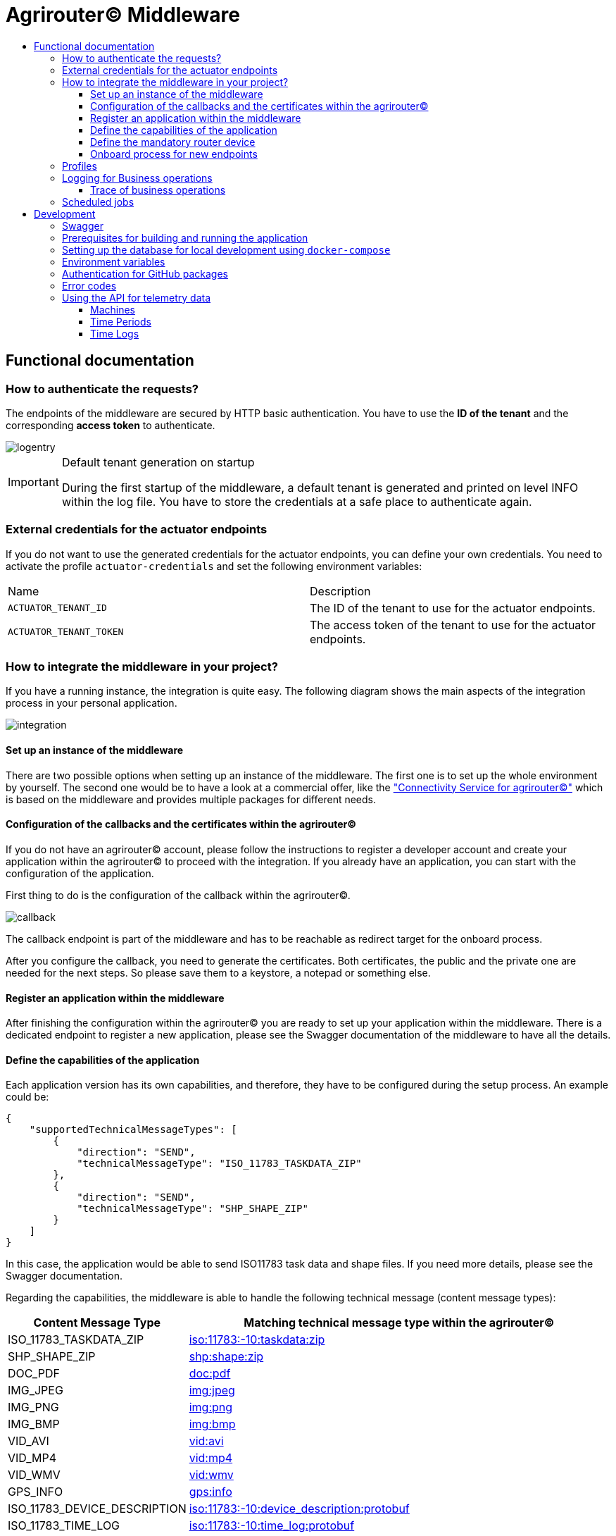 = Agrirouter© Middleware
:imagesdir: assets/img
:toc:
:toc-title:
:toclevels: 4

== Functional documentation

=== How to authenticate the requests?

The endpoints of the middleware are secured by HTTP basic authentication.
You have to use the *ID of the tenant* and the corresponding *access token* to authenticate.

image::documentation/tenant_log_entry.png[logentry]

[IMPORTANT]
.Default tenant generation on startup
====
During the first startup of the middleware, a default tenant is generated and printed on level INFO within the log file.
You have to store the credentials at a safe place to authenticate again.
====

=== External credentials for the actuator endpoints

If you do not want to use the generated credentials for the actuator endpoints, you can define your own credentials.
You need to activate the profile `actuator-credentials` and set the following environment variables:

|===
|Name |Description
|`ACTUATOR_TENANT_ID` | The ID of the tenant to use for the actuator endpoints.
|`ACTUATOR_TENANT_TOKEN` | The access token of the tenant to use for the actuator endpoints.
|===

=== How to integrate the middleware in your project?

If you have a running instance, the integration is quite easy.
The following diagram shows the main aspects of the integration process in your personal application.

image::documentation/integration.png[integration]

==== Set up an instance of the middleware

There are two possible options when setting up an instance of the middleware.
The first one is to set up the whole environment by yourself.
The second one would be to have a look at a commercial offer, like the https://www.lmis.de/connectivity-service-for-agrirouter/["Connectivity Service for agrirouter©"]
which is based on the middleware and provides multiple packages for different needs.

==== Configuration of the callbacks and the certificates within the agrirouter©

If you do not have an agrirouter© account, please follow the instructions to register a developer account and create your application within the agrirouter© to proceed with the integration.
If you already have an application, you can start with the configuration of the application.

First thing to do is the configuration of the callback within the agrirouter©.

image::documentation/configure_callback.png[callback]

The callback endpoint is part of the middleware and has to be reachable as redirect target for the onboard process.

After you configure the callback, you need to generate the certificates.
Both certificates, the public and the private one are needed for the next steps.
So please save them to a keystore, a notepad or something else.

==== Register an application within the middleware

After finishing the configuration within the agrirouter© you are ready to set up your application within the middleware.
There is a dedicated endpoint to register a new application, please see the Swagger documentation of the middleware to have all the details.

==== Define the capabilities of the application

Each application version has its own capabilities, and therefore, they have to be configured during the setup process.
An example could be:

[source,json]
----
{
    "supportedTechnicalMessageTypes": [
        {
            "direction": "SEND",
            "technicalMessageType": "ISO_11783_TASKDATA_ZIP"
        },
        {
            "direction": "SEND",
            "technicalMessageType": "SHP_SHAPE_ZIP"
        }
    ]
}
----

In this case, the application would be able to send ISO11783 task data and shape files.
If you need more details, please see the Swagger documentation.

Regarding the capabilities, the middleware is able to handle the following technical message (content message types):

[cols="1,3"]
|===
    |Content Message Type |Matching technical message type within the agrirouter©

    |ISO_11783_TASKDATA_ZIP | https://docs.agrirouter.com/agrirouter-interface-documentation/latest/tmt/taskdata.html[iso:11783:-10:taskdata:zip]

    |SHP_SHAPE_ZIP | https://docs.agrirouter.com/agrirouter-interface-documentation/latest/tmt/shape.html[shp:shape:zip]

    |DOC_PDF | https://docs.agrirouter.com/agrirouter-interface-documentation/latest/tmt/doc.html[doc:pdf]

    |IMG_JPEG | https://docs.agrirouter.com/agrirouter-interface-documentation/latest/tmt/image.html[img:jpeg]

    |IMG_PNG | https://docs.agrirouter.com/agrirouter-interface-documentation/latest/tmt/image.html[img:png]

    |IMG_BMP | https://docs.agrirouter.com/agrirouter-interface-documentation/latest/tmt/image.html[img:bmp]

    |VID_AVI | https://docs.agrirouter.com/agrirouter-interface-documentation/latest/tmt/video.html[vid:avi]

    |VID_MP4 | https://docs.agrirouter.com/agrirouter-interface-documentation/latest/tmt/video.html[vid:mp4]

    |VID_WMV | https://docs.agrirouter.com/agrirouter-interface-documentation/latest/tmt/video.html[vid:wmv]

    |GPS_INFO | https://docs.agrirouter.com/agrirouter-interface-documentation/latest/tmt/gps.html[gps:info]

    |ISO_11783_DEVICE_DESCRIPTION | https://docs.agrirouter.com/agrirouter-interface-documentation/latest/tmt/efdi.html#iso11783-10device_descriptionprotobuf-teamsetefdi-device-description[iso:11783:-10:device_description:protobuf]

    |ISO_11783_TIME_LOG | https://docs.agrirouter.com/agrirouter-interface-documentation/latest/tmt/efdi.html#iso11783-10time_logprotobuf-efdi-timelog[iso:11783:-10:time_log:protobuf]

|===

==== Define the mandatory router device

Since router devices are mandatory to use the middleware to connect to the agrirouter©, you have to add at least one router device to your application.
You can create a router device using your developer account within the agrirouter©.
At first you have to navigate to the "Router Devices" section.

image::documentation/router_devices/navigate_to_router_device_management.png[router devices]

Afterward, you are able to create a new router device.

image::documentation/router_devices/create_new_router_device.png[create router device]

The router device will be created, and you can see the details of the device.
You are now able to download the connection details of the router device.

image::documentation/router_devices/download_connection_details.png[download connection details]

By clicking the button, a new window will open, and you can download the connection details as a JSON.

image::documentation/router_devices/connection_details.png[connection details]

You can either use a PEM or a P12 certificate for the connection to the agrirouter©.
The middleware is able to handle both of them.

image::documentation/router_devices/select_certificate.png[certificate]

After downloading the connection details, you can add the router device to your application within the middleware.
Use the corresponding endpoint and provide the connection details as JSON.
You can use the whole content of the JSON file which you downloaded from the agrirouter© and provide it as the body of the request.

==== Onboard process for new endpoints

The middleware provides endpoints for the onboard process for farming software and telemetry platforms; communication units are not supported since they are not in the main scope of server side software.
The endpoints for the onboard process will redirect the user to the agrirouter© interface.
If you do not define a redirect URL when calling the endpoint, then the redirect will be to a page within the agrirouter middleware.
Otherwise, the priority for redirect urls is as follows:

1. `redirectUrl` parameter within the call of the endpoint
2. `redirectUrl` within the settings of the application (see Swagger documentation for more details)
3. Default redirect page within the middleware

After you created you own endpoint with your chosen `externalEndpointId`, the `externalEndpointId` is everything you need to send data and fetch messages from the agrirouter©.

=== Profiles

There are three main profiles, the `dev` profile, the `qa` profile and the `prod` profile.
The profiles define which log level is set or which job intervals are configured.
You can activate those profiles via https://www.baeldung.com/spring-profiles[Spring Boot configuration] on the command line or via environment variable.

In addition, there are two profiles that activate the maintenance mode to access additional REST endpoints = this is the  `maintenance` profile - or enable the access to the PROD environment of the agrirouter© - the profile `connect-agrirouter-prod`.
Those profiles can be set in addition to the main profiles.

1. `-Dspring.profiles.active=dev` — Running the middleware in DEV mode with access to the QA environment of the agrirouter©.
2. `-Dspring.profiles.active=qa` — Running the middleware in QA mode with access to the QA environment of the agrirouter©.
3. `-Dspring.profiles.active=prod` — Running the middleware in PROD mode with access to the QA environment of the agrirouter©.
4. `-Dspring.profiles.active=maintenance` — Running the middleware in QA and in maintenance mode with access to the QA environment of the agrirouter©.
5. `-Dspring.profiles.active=connect-agrirouter-qa` — This mode injects a QA environment with specific URLs for the agrirouter©.
6. `-Dspring.profiles.active=connect-agrirouter-prod` — This mode injects a production environment with specific URLs for the agrirouter©.

=== Logging for Business operations

Each changing business operation is logged with the log level "TRACE".
The log contains the following information:

* ID of the endpoint (`externalEndpointId` [eid] and `agriroputerEndpointId` [aid]).
* ID of the application (`internalApplicationId` [iid] `applicationId` [aid]).
* Log a message for the business operation.

==== Trace of business operations

There is an aspect for business operations that logs with the log level "TRACE".
The log contains the following information:

* Name of the method that is called.
* Parameters and parameter values of the method.
* Execution time of the method.

=== Scheduled jobs

There are several scheduled jobs that are executed in the background.
The following jobs are running:

* The middleware checks the connection of each endpoint to the agrirouter© in a configurable intervall.
* The middleware fetches messages from the agrirouter© and confirms them in a configurable intervall.
* The middleware is sending out the cached messages in a configurable intervall.
* If the agrirouter© is not responding, the middleware is caching the messages waiting for ACKs and removes them in a configurable intervall.
* The recipients of the endpoints are queried in a configurable intervall.
* The middleware logs the status of the endpoints in a configurable intervall.

== Development

=== Swagger

The project provides a Swagger documentation and brings its own Swagger-UI that can be accessed using the following url:

http://your-path-to-the-middleware/swagger-ui/index.html

When running the project locally, the Swagger-UI can be found http://localhost:8080/swagger-ui/index.html[here].

=== Prerequisites for building and running the application

* Java 17
* Maven

=== Setting up the database for local development using `docker-compose`

To have a rapid start into developing, you can use the `docker compose` script located within the `agrirouter-middleware-local` folder.
The script created both of the necessary databases, and after this you are ready to start the development.
In addition, there is a run configuration for IDEA with all environment variables set—ready, steady, go!

=== Environment variables

To run the application, the following environment variables have to be set.

|===
|Name |Description

|`MONGODB_HOST` |Host for the MongoDB.
|`MONGODB_PASSWORD` |Password for MongoDB.
|`MONGODB_PORT` |Port for the MongoDB.
|`MONGODB_SCHEMA` |Schema / Database for the MongoDB.
|`MONGODB_USER` |User for the MongoDB.
|`MYSQL_HOST` |Host for the Maria DB / MySQL.
|`MYSQL_PASSWORD` |Password for the Maria DB / MySQL.
|`MYSQL_PORT` |Port for the Maria DB / MySQL.
|`MYSQL_SCHEMA` |Schema / Database for the Maria DB / MySQL.
|`MYSQL_USER` |User for the Maria DB / MySQL.
|`MYSQL_ADDITIONAL_OPTIONS` |Additional options for the Maria DB / MySQL. Start with a `?` and separate the options with `&`.
|===

If you are using the profiles for full URL configuration, you can use the following environment variables.

|===
|Name |Description
|'MYSQL_URL' |URL for the Maria DB / MySQL.
|'MONGODB_URI' |URI for the MongoDB.
|===

=== Authentication for GitHub packages

To build the project from scratch, you need to authenticate for GitHub packages.
Please see the following https://docs.github.com/en/packages/guides/configuring-apache-maven-for-use-with-github-packages[website]
for more details.

=== Error codes

You will get the following HTTP status codes when calling the endpoints of the middleware.
For more details, please see the Swagger documentation for the specific endpoints.

[cols="1,3"]
|===
    |HTTP Status Code |Description

    |200 |Will be returned for successful requests.
    |201 |Will be returned for successful requests, i.e. defining the capabilities of an application or adding a router device.
    |400 |In case there is a bad request, i.e. missing parameters or wrong values.
    |401 |In case you did not provide the credentials for the HTTP basic authentication for this tenant.
    |403 |In case you are not allowed to access the requested resource, i.e. from another tenant.
    |404 |In case the requested resource was not found.
    |500 |In case of an internal server error.
    |503 |In case the middleware is not ready to handle requests, i.e. the agrirouter© is not available or the middleware is not connected to the database.
|===

=== Using the API for telemetry data

If your application version supports message type _ISO_11783_TASKDATA_ZIP_ or _ISO_11783_DEVICE_DESCRIPTION_ *and* _ISO_11783_TIME_LOG_, you are able to receive machine date.

For requsting telemetry data like machine data (message type _ISO_11783_TASKDATA_ZIP_ or _ISO_11783_TIME_LOG_) you first need to get the ID of the endpoint (`externalEndpointId`).
You can find this information e.g. when using `secured/api/application/{internalApplicationId}/endpoints`.

==== Machines

With `secured/api/telemetry-data/search/machines` you can query which machines are known by the endpoint, identified by the ID of the endpoint (`externalEndpointId`). You can filter for specific machines (by `internalDeviceIds`) and you can decide if you want to see the latest known device description of this machine (by `withCurrentDeviceDescription`). The provided `internalDeviceId` of the machine shall be used for susequent requests.

Once your agrirouter endpoint received and processed a message of type _ISO_11783_TASKDATA_ZIP_ or _ISO_11783_DEVICE_DESCRIPTION_ you should be able to see this machine in the response of a machines request.

==== Time Periods

With `secured/api/telemetry-data/search/time-periods` you can query for which time periods machine data is available, identified by the ID of the endpoint (`externalEndpointId`). You can filter for specific machines (by `internalDeviceIds`), remove empty entries from response (by `filterEmptyEntries`) and time period you are interested in (by `sendFrom` and `sendTo` as Unix timestamps). The response contains a list of devices/machines with a list of time periods for which machine data is available. To request machine data for a specific time log period you shall use the provided `teamSetContextId` and the timestamps `begin` and `end`.

==== Time Logs

With `secured/api/telemetry-data/search/time-logs` you can query the machine data for a specific machine (by `internalDeviceId`). You also need to provide the `teamSetContextId` given in the previous time periods request. The timestamps `sendFrom` and `sendTo` need to be within the time log period of the previous time periods request. With `ddisToList` you can define the list of DDIs you are interested in. If you do not provide a list, the value defined in `app.subscriptions.ddi.range.start` and `app.subscriptions.ddi.range.end` are used. Which specific machine data is identified by which DDI number can be looked up on https://www.isobus.net/isobus/dDEntity[isobus.net]. The response contains a list of time logs with a list of time elements. Those time elements contain information to time and GPS position of the collected machine data. The machine data itself can be found within the list of data log values, identified by the DDI number.

The endpoint `secured/api/telemetry-data/search/time-logs` provides additional information like messageId, sender and receiver of the time log message. Endpoint `secured/api/telemetry-data/search/time-logs/raw` does not provide this information.
